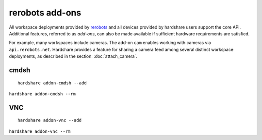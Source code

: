 rerobots add-ons
================

.. highlight:: none

All workspace deployments provided by rerobots_ and all devices provided by
hardshare users support the core API. Additional features, referred to as
*add-ons*, can also be made available if sufficient hardware requirements are
satisfied.

For example, many workspaces include cameras. The add-on ``cam`` enables working
with cameras via ``api.rerobots.net``. Hardshare provides a feature for sharing
a camera feed among several distinct workspace deployments, as described in the
section: :doc:`attach_camera`.


cmdsh
-----

::

  hardshare addon-cmdsh --add

``hardshare addon-cmdsh --rm``


VNC
---

::

  hardshare addon-vnc --add


``hardshare addon-vnc --rm``


.. _rerobots: https://rerobots.net/
.. _under the directory robots/ of the sourcetree: https://github.com/rerobots/hardshare/tree/master/robots

